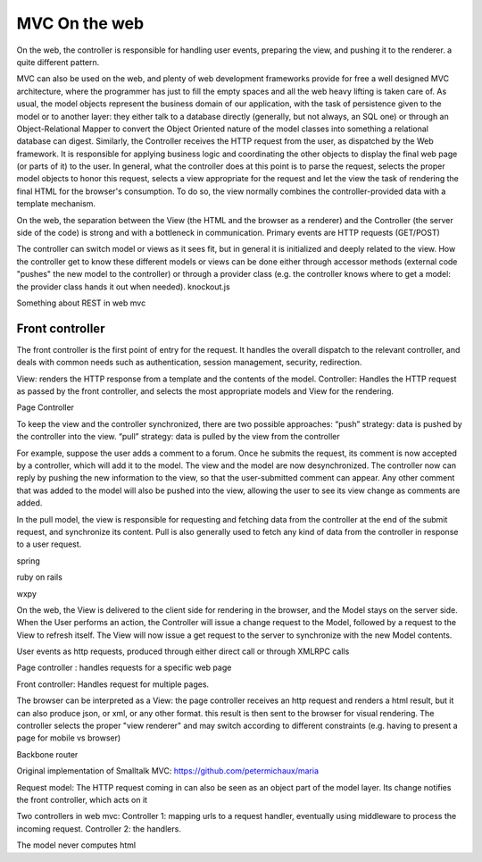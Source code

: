 MVC On the web
==============

On the web, the controller is responsible for handling user events, preparing
the view, and pushing it to the renderer. a quite different pattern.

MVC can also be used on the web, and plenty of web development frameworks
provide for free a well designed MVC architecture, where the programmer has
just to fill the empty spaces and all the web heavy lifting is taken care of.
As usual, the model objects represent the business domain of our application,
with the task of persistence given to the model or to another layer: they
either talk to a database directly (generally, but not always, an SQL one) or
through an Object-Relational Mapper to convert the Object Oriented nature of
the model classes into something a relational database can digest.  Similarly,
the Controller receives the HTTP request from the user, as dispatched by the
Web framework. It is responsible for applying business logic and coordinating
the other objects to display the final web page (or parts of it) to the user.
In general, what the controller does at this point is to parse the request,
selects the proper model objects to honor this request, selects a view
appropriate for the request and let the view the task of rendering the final
HTML for the browser's consumption. To do so, the view normally combines the
controller-provided data with a template mechanism.

On the web, the separation between the View (the HTML and the browser as a
renderer) and the Controller (the server side of the code) is strong and with a
bottleneck in communication. Primary events are HTTP requests (GET/POST) 
 
The controller can switch model or views as it sees fit, but in general it is
initialized and deeply related to the view. How the controller get to know
these different models or views can be done either through accessor methods
(external code "pushes" the new model to the controller) or through a provider
class (e.g. the controller knows where to get a model: the provider class hands
it out when needed).  knockout.js

Something about REST in web mvc


Front controller
----------------

The front controller is the first point of entry for the request. It handles the overall
dispatch to the relevant controller, and deals with common needs such as authentication,
session management, security, redirection. 

.. image:: web_mvc

View: renders the HTTP response from a template and the contents of the model.
Controller: Handles the HTTP request as passed by the front controller, and selects the
most appropriate models and View for the rendering.


Page Controller


To keep the view and the controller synchronized, there are two possible approaches:
“push” strategy: data is pushed by the controller into the view.
“pull” strategy: data is pulled by the view from the controller

For example, suppose the user adds a comment to a forum. Once he submits the
request, its comment is now accepted by a controller, which will add it to the
model. The view and the model are now desynchronized. The controller now can
reply by pushing the new information to the view, so that the user-submitted
comment can appear. Any other comment that was added to the model will also be
pushed into the view, allowing the user to see its view change as comments are
added.

In the pull model, the view is responsible for requesting and fetching data
from the controller at the end of the submit request, and synchronize its
content. Pull is also generally used to fetch any kind of data from the
controller in response to a user request.

spring

ruby on rails

wxpy

On the web, the View is delivered to the client side for rendering in the
browser, and the
Model stays on the server side. When the User performs an action, the
Controller will issue a change request to the Model, followed by a request to
the View to refresh itself. The View will now issue a get request to the server
to synchronize with the new Model contents.


User events as http requests, produced through either direct call or through
XMLRPC calls

Page controller : handles requests for a specific web page

Front controller: Handles request for multiple pages.


The browser can be interpreted as a View: the page controller receives an http request and renders
a html result, but it can also produce json, or xml, or any other format. this
result is then sent to the browser for visual rendering.  The controller
selects the proper "view renderer" and may switch according to different
constraints (e.g. having to present a page for mobile vs browser)


Backbone router


Original implementation of Smalltalk MVC: https://github.com/petermichaux/maria


Request model: The HTTP request coming in can also be seen as an object part of the
model layer. Its change notifies the front controller, which acts on it

Two controllers in web mvc:
Controller 1: mapping urls to a request handler, eventually using middleware to process the incoming request.
Controller 2: the handlers.

The model never computes html
